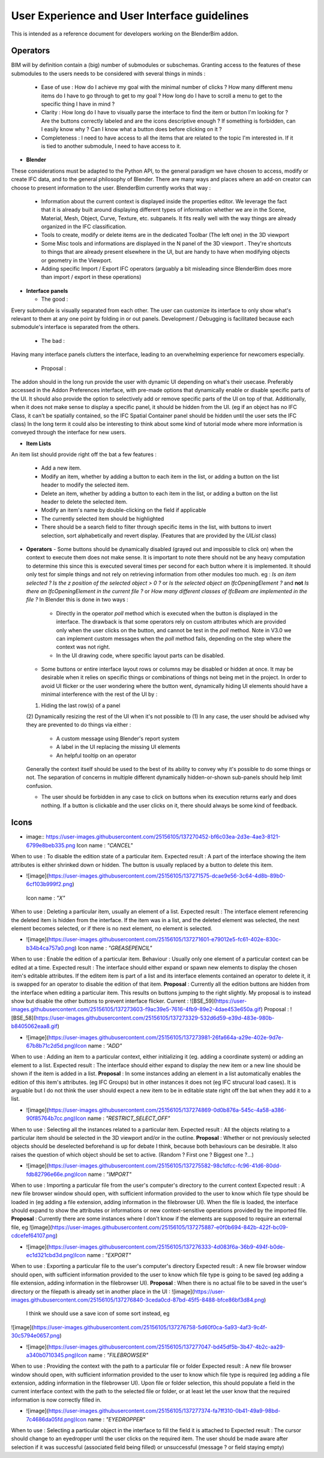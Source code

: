 User Experience and User Interface guidelines
=============================================

This is intended as a reference document for developers working on the BlenderBim addon.

Operators
^^^^^^^^^

BIM will by definition contain a (big) number of submodules or subschemas. Granting access to the features of these submodules to the users needs to be considered with several things in minds :

  - Ease of use : How do I achieve my goal with the minimal number of clicks ? How many different menu items do I have to go through to get to my goal ? How long do I have to scroll a menu to get to the specific thing I have in mind ?

  - Clarity : How long do I have to visually parse the interface to find the item or button I'm looking for ? Are the buttons correctly labeled and are the icons descriptive enough ? If something is forbidden, can I easily know why ? Can I know what a button does before clicking on it ?

  - Completeness : I need to have access to all the items that are related to the topic I'm interested in. If it is tied to another submodule, I need to have access to it.


* **Blender**
These considerations must be adapted to the Python API, to the general paradigm we have chosen to access, modify or create IFC data, and to the general philosophy of Blender. There are many ways and places where an add-on creator can choose to present information to the user. BlenderBim currently works that way :

  - Information about the current context is displayed inside the properties editor. We leverage the fact that it is already built around displaying different types of information whether we are in the Scene, Material, Mesh, Object, Curve, Texture, etc. subpanels. It fits really well with the way things are already organized in the IFC classification.

  - Tools to create, modify or delete items are in the dedicated Toolbar (The left one) in the 3D viewport

  - Some Misc tools and informations are displayed in the N panel of the 3D viewport . They're shortcuts to things that are already present elsewhere in the UI, but are handy to have when modifying objects or geometry in the Viewport.

  - Adding specific Import / Export IFC operators (arguably a bit misleading since BlenderBim does more than import / export in these operations)

* **Interface panels**

  - The good :
Every submodule is visually separated from each other. The user can customize its interface to only show what's relevant to them at any one point by folding in or out panels.
Development / Debugging is facilitated because each submodule's interface is separated from the others.

  - The bad :
Having many interface panels clutters the interface, leading to an overwhelming experience for newcomers especially.

  - Proposal : 
The addon should in the long run provide the user with dynamic UI depending on what's their usecase. Preferably accessed in the Addon Preferences interface, with pre-made options that dynamically enable or disable specific parts of the UI. It should also provide the option to selectively add or remove specific parts of the UI on top of that.
Additionally, when it does not make sense to display a specific panel, it should be hidden from the UI. (eg if an object has no IFC Class, it can't be spatially contained, so the IFC Spatial Container panel should be hidden until the user sets the IFC class)
In the long term it could also be interesting to think about some kind of tutorial mode where more information is conveyed through the interface for new users.

* **Item Lists**
An item list should provide right off the bat a few features :

  - Add a new item.

  - Modify an item, whether by adding a button to each item in the list, or adding a button on the list header to modify the selected item.

  - Delete an item, whether by adding a button to each item in the list, or adding a button on the list header to delete the selected item.

  - Modify an item's name by double-clicking on the field if applicable

  - The currently selected item should be highlighted

  - There should be a search field to filter through specific items in the list, with buttons to invert selection, sort alphabetically and revert display. (Features that   are provided by the `UIList` class)

* **Operators**
  - Some buttons should be dynamically disabled (grayed out and impossible to click on) when the context to execute them does not make sense. It is important to note there should not be any heavy computation to determine this since this is executed several times per second for each button where it is implemented. It should only test for simple things and not rely on retrieving information from other modules too much. eg : `Is an item selected ?` `Is the z position of the selected object > 0 ?` or `Is the selected object an IfcOpeningElement ?` and **not** `Is there an IfcOpeningElement in the current file ?` or `How many different classes of IfcBeam are implemented in the file ?`
  In Blender this is done in two ways :

    - Directly in the operator `poll` method which is executed when the button is displayed in the interface. The drawback is that some operators rely on custom attributes     which are provided only when the user clicks on the button, and cannot be test in the `poll` method. Note in V3.0 we can implement custom messages when the `poll`     method fails, depending on the step where the context was not right.

    - In the UI drawing code, where specific layout parts can be disabled.

  - Some buttons or entire interface layout rows or columns may be disabled or hidden at once. It may be desirable when it relies on specific things or combinations of things not being met in the project. In order to avoid UI flicker or the user wondering where the button went, dynamically hiding UI elements should have a minimal interference with the rest of the UI by :
  (1) Hiding the last row(s) of a panel
  (2) Dynamically resizing the rest of the UI when it's not possible to (1)
  In any case, the user should be advised why they are prevented to do things via either : 

    - A custom message using Blender's report system

    - A label in the UI replacing the missing UI elements

    - An helpful tooltip on an operator
  Generally the context itself should be used to the best of its ability to convey why it's possible to do some things or not. The separation of concerns in multiple   different dynamically hidden-or-shown sub-panels should help limit confusion.

  - The user should be forbidden in any case to click on buttons when its execution returns early and does nothing. If a button is clickable and the user clicks on it,   there should always be some kind of feedback.

Icons
^^^^^

* image:: https://user-images.githubusercontent.com/25156105/137270452-bf6c03ea-2d3e-4ae3-8121-6799e8beb335.png Icon name : `"CANCEL"` 
When to use : To disable the edition state of a particular item.
Expected result : A part of the interface showing the item attributes is either shrinked down or hidden. The button is usually replaced by a button to delete this item.

* ![image](https://user-images.githubusercontent.com/25156105/137271575-dcae9e56-3c64-4d8b-89b0-6cf103b999f2.png)
 Icon name : `"X"` 
When to use : Deleting a particular item, usually an element of a list.
Expected result : The interface element referencing the deleted item is hidden from the interface. If the item was in a list, and the deleted element was selected, the next element becomes selected, or if there is no next element, no element is selected.

* ![image](https://user-images.githubusercontent.com/25156105/137271601-e79012e5-fc61-402e-830c-b34b4ca757a0.png) Icon name : `"GREASEPENCIL"` 
When to use : Enable the edition of a particular item.
Behaviour : Usually only one element of a particular context can be edited at a time.
Expected result : The interface should either expand or spawn new elements to display the chosen item's editable attributes. If the editem item is part of a list and its interface elements contained an operator to delete it, it is swapped for an operator to disable the edition of that item.
**Proposal** : Currently all the edition buttons are hidden from the interface when editing a particular item. This results on buttons jumping to the right slightly. My proposal is to instead show but disable the other buttons to prevent interface flicker.
Current :
![BSE_59](https://user-images.githubusercontent.com/25156105/137273603-f9ac39e5-7616-4fb9-89e2-4dae453e650a.gif)
Proposal :
![BSE_58](https://user-images.githubusercontent.com/25156105/137273329-532d6d59-e39d-483e-980b-b8405062eaa8.gif)

* ![image](https://user-images.githubusercontent.com/25156105/137273981-26fa664a-a29e-402e-9d7e-67b8b71c2d5d.png)Icon name : `"ADD"` 
When to use : Adding an item to a particular context, either initializing it (eg. adding a coordinate system) or adding an element to a list.
Expected result : The interface should either expand to display the new item or a new line should be shown if the item is added in a list.
**Proposal** : In some instances adding an element in a list automatically enables the edition of this item's attributes. (eg IFC Groups) but in other instances it does not (eg IFC strucural load cases). It is arguable but I do not think the user should expect a new item to be in editable state right off the bat when they add it to a list.

* ![image](https://user-images.githubusercontent.com/25156105/137274869-0d0b876a-545c-4a58-a386-90f85764b7cc.png)Icon name : `"RESTRICT_SELECT_OFF"` 
When to use : Selecting all the instances related to a particular item.
Expected result : All the objects relating to a particular item should be selected in the 3D viewport and/or in the outline. 
**Proposal** : Whether or not previously selected objects should be deselected beforehand is up for debate I think, because both behaviours can be desirable. It also raises the question of which object should be set to active. (Random ? First one ? Biggest one ?...)

* ![image](https://user-images.githubusercontent.com/25156105/137275582-98c1dfcc-fc96-41d6-80dd-fdb82796e66e.png)Icon name : `"IMPORT"` 
When to use : Importing a particular file from the user's computer's directory to the current context
Expected result : A new file browser window should open, with sufficient information provided to the user to know which file type should be loaded in (eg adding a file extension, adding information in the filebrowser UI). When the file is loaded, the interface should expand to show the attributes or informations or new context-sensitive operations provided by the imported file.
**Proposal** : Currently there are some instances where I don't know if the elements are supposed to require an external file, eg 
![image](https://user-images.githubusercontent.com/25156105/137275887-e0f0b694-842b-422f-bc09-cdcefef64107.png)

* ![image](https://user-images.githubusercontent.com/25156105/137276333-4d083f6a-36b9-494f-b0de-ec1d321cbd3d.png)Icon name : `"EXPORT"` 
When to use : Exporting a particular file to the user's computer's directory
Expected result : A new file browser window should open, with sufficient information provided to the user to know which file type is going to be saved (eg adding a file extension, adding information in the filebrowser UI).
**Proposal** : When there is no actual file to be saved in the user's directory or the filepath is already set in another place in the UI :
![image](https://user-images.githubusercontent.com/25156105/137276840-3ceda0cd-87bd-45f5-8488-bfce86bf3d84.png)
 I think we should use a save icon of some sort instead, eg 
![image](https://user-images.githubusercontent.com/25156105/137276758-5d60f0ca-5a93-4af3-9c4f-30c5794e0657.png)

* ![image](https://user-images.githubusercontent.com/25156105/137277047-bd45df5b-3b47-4b2c-aa29-a340b0710345.png)Icon name : `"FILEBROWSER"` 
When to use : Providing the context with the path to a particular file or folder
Expected result : A new file browser window should open, with sufficient information provided to the user to know which file type is required (eg adding a file extension, adding information in the filebrowser UI). Upon file or folder selection, this should populate a field in the current interface context with the path to the selected file or folder, or at least let the user know that the required information is now correctly filled in.

* ![image](https://user-images.githubusercontent.com/25156105/137277374-fa7ff310-0b41-49a9-98bd-7c4686da05fd.png)Icon name : `"EYEDROPPER"` 
When to use : Selecting a particular object in the interface to fill the field it is attached to
Expected result : The cursor should change to an eyedropper until the user clicks on the required item. The user should be made aware after selection if it was successful (associated field being filled) or unsuccessful (message ? or field staying empty)

